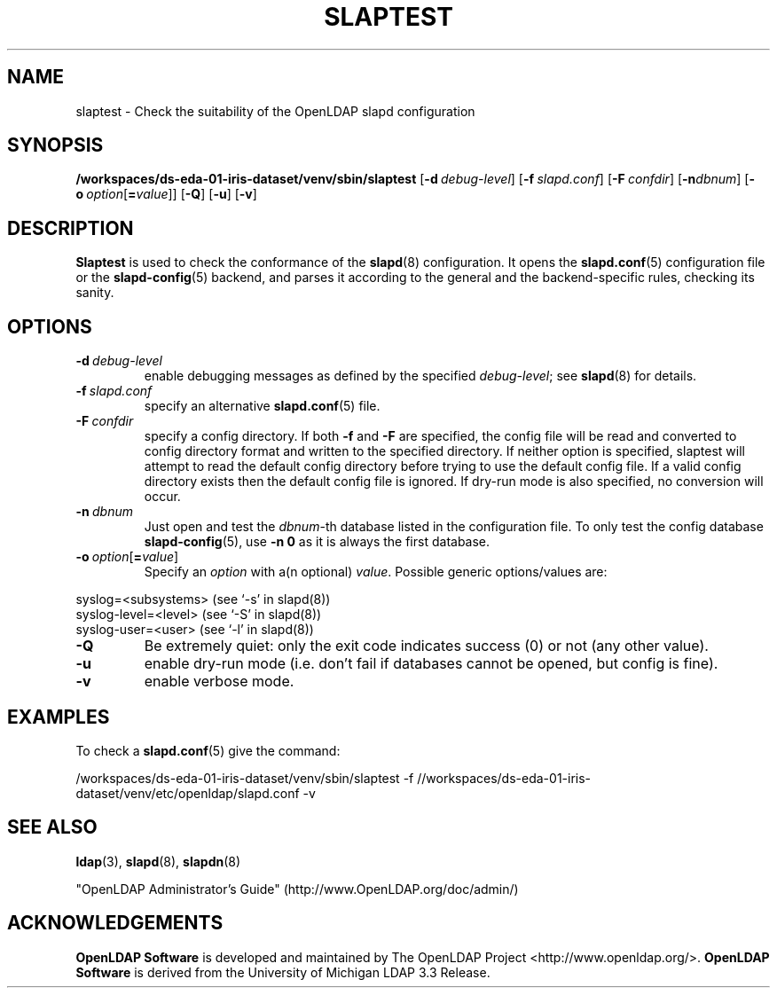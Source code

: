 .lf 1 stdin
.TH SLAPTEST 8C "2023/02/08" "OpenLDAP 2.6.4"
.\" Copyright 2004-2022 The OpenLDAP Foundation All Rights Reserved.
.\" Copying restrictions apply.  See COPYRIGHT/LICENSE.
.\" $OpenLDAP$
.SH NAME
slaptest \- Check the suitability of the OpenLDAP slapd configuration
.SH SYNOPSIS
.B /workspaces/ds-eda-01-iris-dataset/venv/sbin/slaptest
[\c
.BI \-d \ debug-level\fR]
[\c
.BI \-f \ slapd.conf\fR]
[\c
.BI \-F \ confdir\fR]
[\c
.BI \-n dbnum\fR]
[\c
.BI \-o \ option\fR[ = value\fR]]
[\c
.BR \-Q ]
[\c
.BR \-u ]
[\c
.BR \-v ]
.LP
.SH DESCRIPTION
.LP
.B Slaptest
is used to check the conformance of the
.BR slapd (8)
configuration.
It opens the
.BR slapd.conf (5)
configuration file or the 
.BR slapd\-config (5) 
backend, and parses it according to the general and the backend-specific 
rules, checking its sanity.
.LP
.SH OPTIONS
.TP
.BI \-d \ debug-level
enable debugging messages as defined by the specified
.IR debug-level ;
see
.BR slapd (8)
for details.
.TP
.BI \-f \ slapd.conf
specify an alternative
.BR slapd.conf (5)
file.
.TP
.BI \-F \ confdir
specify a config directory.
If both
.B \-f
and
.B \-F
are specified, the config file will be read and converted to
config directory format and written to the specified directory.
If neither option is specified, slaptest will attempt to read the
default config directory before trying to use the default
config file. If a valid config directory exists then the
default config file is ignored. If dry-run mode is also specified,
no conversion will occur.
.TP
.BI \-n \ dbnum
Just open and test the \fIdbnum\fR-th database listed in the
configuration file. 
To only test the config database
.BR slapd\-config (5),
use 
.B \-n 0
as it is always the first database.
.TP
.BI \-o \ option\fR[ = value\fR]
Specify an
.I option
with a(n optional)
.IR value .
Possible generic options/values are:
.LP
.nf
              syslog=<subsystems>  (see `\-s' in slapd(8))
              syslog\-level=<level> (see `\-S' in slapd(8))
              syslog\-user=<user>   (see `\-l' in slapd(8))

.fi
.TP
.BI \-Q
Be extremely quiet: only the exit code indicates success (0) or not 
(any other value).
.TP
.B \-u
enable dry-run mode (i.e. don't fail if databases cannot be opened,
but config is fine).
.TP
.B \-v
enable verbose mode.
.SH EXAMPLES
To check a 
.BR slapd.conf (5)
give the command:
.LP
.nf
.ft tt
	/workspaces/ds-eda-01-iris-dataset/venv/sbin/slaptest \-f //workspaces/ds-eda-01-iris-dataset/venv/etc/openldap/slapd.conf \-v
.ft
.fi
.SH "SEE ALSO"
.BR ldap (3),
.BR slapd (8),
.BR slapdn (8)
.LP
"OpenLDAP Administrator's Guide" (http://www.OpenLDAP.org/doc/admin/)
.SH ACKNOWLEDGEMENTS
.lf 1 ./../Project
.\" Shared Project Acknowledgement Text
.B "OpenLDAP Software"
is developed and maintained by The OpenLDAP Project <http://www.openldap.org/>.
.B "OpenLDAP Software"
is derived from the University of Michigan LDAP 3.3 Release.  
.lf 118 stdin
